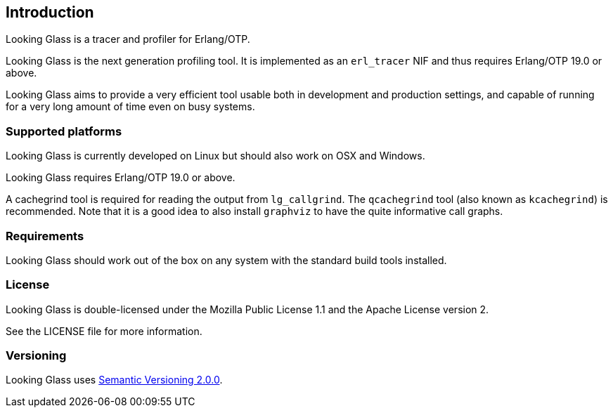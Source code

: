 [[introduction]]
== Introduction

Looking Glass is a tracer and profiler for Erlang/OTP.

Looking Glass is the next generation profiling tool. It
is implemented as an `erl_tracer` NIF and thus requires
Erlang/OTP 19.0 or above.

Looking Glass aims to provide a very efficient tool
usable both in development and production settings,
and capable of running for a very long amount of time
even on busy systems.

=== Supported platforms

Looking Glass is currently developed on Linux but should
also work on OSX and Windows.

Looking Glass requires Erlang/OTP 19.0 or above.

A cachegrind tool is required for reading the output
from `lg_callgrind`. The `qcachegrind` tool (also
known as `kcachegrind`) is recommended. Note that
it is a good idea to also install `graphviz` to
have the quite informative call graphs.

=== Requirements

Looking Glass should work out of the box on any system
with the standard build tools installed.

=== License

Looking Glass is double-licensed under the Mozilla
Public License 1.1 and the Apache License version 2.

See the LICENSE file for more information.

=== Versioning

Looking Glass uses http://semver.org/[Semantic Versioning 2.0.0].
